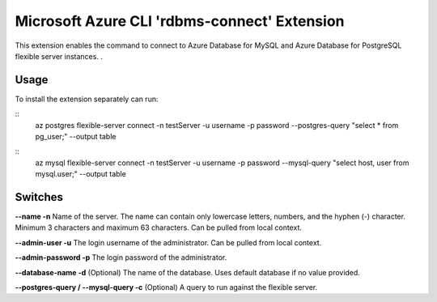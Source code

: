 Microsoft Azure CLI 'rdbms-connect' Extension
==========================================

This extension enables the command to connect to Azure Database for MySQL and Azure Database for PostgreSQL flexible server instances. .  

-----
Usage
-----

To install the extension separately can run:

::
    az postgres flexible-server connect -n testServer -u username -p password --postgres-query "select * from pg_user;" --output table

::
    az mysql flexible-server connect -n testServer -u username -p password --mysql-query "select host, user from mysql.user;" --output table

--------
Switches
--------

**--name -n**
Name of the server. The name can contain only lowercase letters, numbers, and the hyphen (-) character. Minimum 3 characters and maximum 63 characters.
Can be pulled from local context.

**--admin-user -u**
The login username of the administrator.
Can be pulled from local context.

**--admin-password -p**
The login password of the administrator. 

**--database-name -d**
(Optional) The name of the database.  Uses default database if no value provided. 

**--postgres-query / --mysql-query -c**
(Optional) A query to run against the flexible server. 